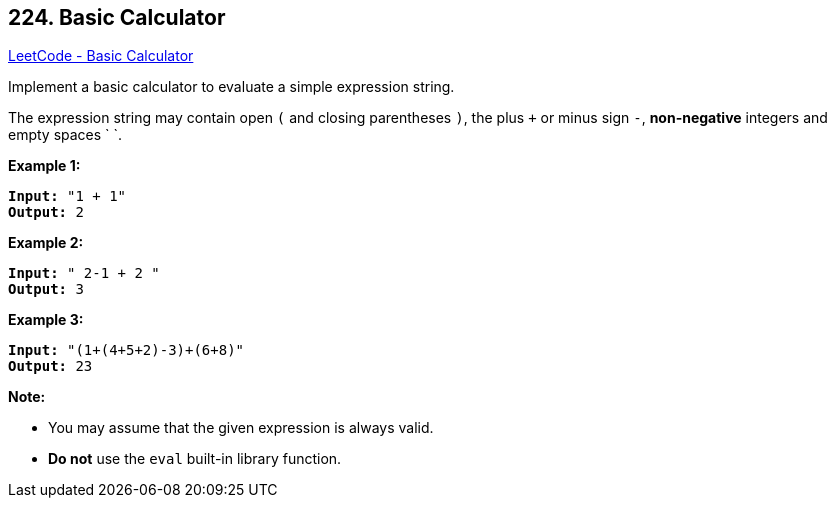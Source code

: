 == 224. Basic Calculator

https://leetcode.com/problems/basic-calculator/[LeetCode - Basic Calculator]

Implement a basic calculator to evaluate a simple expression string.

The expression string may contain open `(` and closing parentheses `)`, the plus `+` or minus sign `-`, *non-negative* integers and empty spaces ` `.

*Example 1:*

[subs="verbatim,quotes,macros"]
----
*Input:* "1 + 1"
*Output:* 2
----

*Example 2:*

[subs="verbatim,quotes,macros"]
----
*Input:* " 2-1 + 2 "
*Output:* 3
----

*Example 3:*

[subs="verbatim,quotes,macros"]
----
*Input:* "(1+(4+5+2)-3)+(6+8)"
*Output:* 23
----

*Note:*

* You may assume that the given expression is always valid.
* *Do not* use the `eval` built-in library function.


